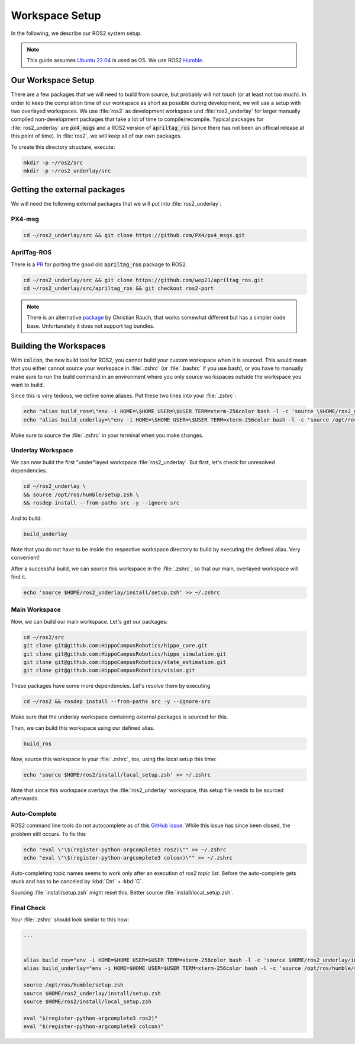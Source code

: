 Workspace Setup
===============

In the following, we describe our ROS2 system setup.

.. note::
   This guide assumes `Ubuntu 22.04 <https://releases.ubuntu.com/22.04/>`_ is used as OS. We use ROS2 `Humble <https://docs.ros.org/en/humble/index.html>`_.


Our Workspace Setup
-------------------

There are a few packages that we will need to build from source, but probably will not touch (or at least not too much). In order to keep the compilation time of our workspace as short as possible during development, we will use a setup with two overlayed workspaces. 
We use :file:`ros2` as development workspace und :file:`ros2_underlay` for larger manually compiled non-development packages that take a lot of time to compile/recompile.
Typical packages for :file:`ros2_underlay` are :code:`px4_msgs` and a ROS2 version of :code:`apriltag_ros` (since there has not been an official release at this point of time).
In :file:`ros2`, we will keep all of our own packages.

To create this directory structure, execute:

.. code-block:: sh

   mkdir -p ~/ros2/src
   mkdir -p ~/ros2_underlay/src


Getting the external packages
-----------------------------

We will need the following external packages that we will put into :file:`ros2_underlay`:

PX4-msg
*******

.. code:: sh

   cd ~/ros2_underlay/src && git clone https://github.com/PX4/px4_msgs.git

AprilTag-ROS
************
There is a `PR <https://github.com/AprilRobotics/apriltag_ros/pull/114>`__ for porting the good old :code:`apriltag_ros` package to ROS2. 

.. code:: sh

   cd ~/ros2_underlay/src && git clone https://github.com/wep21/apriltag_ros.git
   cd ~/ros2_underlay/src/apriltag_ros && git checkout ros2-port

.. note::
   
   There is an alternative `package <https://github.com/christianrauch/apriltag_ros>`__ by Christian Rauch, that works somewhat different but has a simpler code base. Unfortunately it does not support tag bundles.

Building the Workspaces
-----------------------

With :code:`colcon`, the new build tool for ROS2, you cannot build your custom workspace when it is sourced. This would mean that you either cannot source your workspace in :file:`.zshrc` (or :file:`.bashrc` if you use bash), or you have to manually make sure to run the build command in an environment where you only source workspaces outside the workspace you want to build. 

Since this is very tedious, we define some aliases. Put these two lines into your :file:`.zshrc`:

.. code:: sh

   echo "alias build_ros=\"env -i HOME=\$HOME USER=\$USER TERM=xterm-256color bash -l -c 'source \$HOME/ros2_underlay/install/setup.bash && cd \$HOME/ros2 && colcon build --symlink-install --cmake-args -DCMAKE_EXPORT_COMPILE_COMMANDS=ON'\"" >> ~/.zshrc
   echo "alias build_underlay=\"env -i HOME=\$HOME USER=\$USER TERM=xterm-256color bash -l -c 'source /opt/ros/humble/setup.bash && cd \$HOME/ros2_underlay && colcon build'\"" >> ~/.zshrc

Make sure to source the :file:`.zshrc` in your terminal when you make changes. 

Underlay Workspace
******************

We can now build the first "under"layed workspace :file:`ros2_underlay`.
But first, let's check for unresolved dependencies.

.. code:: sh

   cd ~/ros2_underlay \
   && source /opt/ros/humble/setup.zsh \
   && rosdep install --from-paths src -y --ignore-src

And to build:

.. code:: sh

   build_underlay

Note that you do not have to be inside the respective workspace directory to build by executing the defined alias. Very convenient!

After a successful build, we can source this workspace in the :file:`.zshrc`, so that our main, overlayed workspace will find it.

.. code:: sh

   echo 'source $HOME/ros2_underlay/install/setup.zsh' >> ~/.zshrc

Main Workspace
**************

Now, we can build our main workspace. Let's get our packages:

.. code:: sh

   cd ~/ros2/src
   git clone git@github.com:HippoCampusRobotics/hippo_core.git
   git clone git@github.com:HippoCampusRobotics/hippo_simulation.git
   git clone git@github.com:HippoCampusRobotics/state_estimation.git
   git clone git@github.com:HippoCampusRobotics/vision.git

.. todo:: 

   Add any other relevant packages as we continue our move to ROS2.

These packages have some more dependencies. Let's resolve them by executing

.. code:: sh

   cd ~/ros2 && rosdep install --from-paths src -y --ignore-src

Make sure that the underlay workspace containing external packages is sourced for this.

Then, we can build this workspace using our defined alias.

.. code:: sh

   build_ros

Now, source this workspace in your :file:`.zshrc`, too, using the local setup this time:

.. code:: sh

   echo 'source $HOME/ros2/install/local_setup.zsh' >> ~/.zshrc

Note that since this workspace overlays the :file:`ros2_underlay` workspace, this setup file needs to be sourced afterwards.


Auto-Complete
*************

ROS2 command line tools do not autocomplete as of this `GitHub Issue <https://github.com/ros2/ros2cli/issues/534>`_. While this issue has since been closed, the problem still occurs. To fix this

.. code-block::
   :name: test
   
   echo "eval \"\$(register-python-argcomplete3 ros2)\"" >> ~/.zshrc
   echo "eval \"\$(register-python-argcomplete3 colcon)\"" >> ~/.zshrc

Auto-completing topic names seems to work only after an execution of `ros2 topic list`. Before the auto-complete gets stuck and has to be canceled by :kbd:`Ctrl` + :kbd:`C`.

Sourcing :file:`install/setup.zsh` might reset this. Better source :file:`install/local_setup.zsh`.


Final Check
***********

Your :file:`.zshrc` should look similar to this now:

.. code:: sh 
   
   ...


   alias build_ros="env -i HOME=$HOME USER=$USER TERM=xterm-256color bash -l -c 'source $HOME/ros2_underlay/install/setup.bash && cd $HOME/ros2 && colcon build --symlink-install --cmake-args -DCMAKE_EXPORT_COMPILE_COMMANDS=ON'"
   alias build_underlay="env -i HOME=$HOME USER=$USER TERM=xterm-256color bash -l -c 'source /opt/ros/humble/setup.bash && cd $HOME/ros2_underlay && colcon build'"

   source /opt/ros/humble/setup.zsh
   source $HOME/ros2_underlay/install/setup.zsh
   source $HOME/ros2/install/local_setup.zsh

   eval "$(register-python-argcomplete3 ros2)"
   eval "$(register-python-argcomplete3 colcon)"
